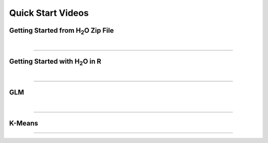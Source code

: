
Quick Start Videos
==================

Getting Started from H\ :sub:`2`\ O Zip File
--------------------------------------------

.. raw:: html
	 
	<object width="425" height="344"><param name="movie" value="http://www.youtube.com/v/ZpTydwTWocQ&hl=en&fs=1"></param><param name="allowFullScreen" value="true"></param><embed src="http://www.youtube.com/v/ZpTydwTWocQ&hl=en&fs=1" type="application/x-shockwave-flash" allowfullscreen="true" width="425" height="344"></embed></object>
	
|
""""""	

Getting Started with H\ :sub:`2`\ O in R
------------------------------------------

.. raw:: html

 <object width="425" height="344"><param name="movie"
 value="http://www.youtube.com/v/deRpTB9k77k&hl=en&fs=1"></param><param
 name="allowFullScreen" value="true"></param><embed
 src="http://www.youtube.com/v/deRpTB9k77k&hl=en&fs=1"
 type="application/x-shockwave-flash" allowfullscreen="true"
 width="425" height="344"></embed></object>

|
""""""

GLM
---
.. raw:: html
   
  <object width="425" height="344"><param name="movie" value="http://www.youtube.com/v/iRqQVA33l0g&hl=en&fs=1"></param><param name="allowFullScreen" value="true"></param><embed src="http://www.youtube.com/v/iRqQVA33l0g&hl=en&fs=1" type="application/x-shockwave-flash" allowfullscreen="true" width="425" height="344"></embed></object>

|
""""""

K-Means
-------

.. raw:: html
   
  <object width="420" height="315"><param name="movie" value="http://www.youtube.com/v/KVeKfoMRMyQ?version=3&amp;hl=en_US"></param><param name="allowFullScreen" value="true"></param><param name="allowscriptaccess" value="always"></param><embed src="http://www.youtube.com/v/KVeKfoMRMyQ?version=3&amp;hl=en_US" type="application/x-shockwave-flash" width="420" height="315" allowscriptaccess="always" allowfullscreen="true"></embed></object>

""""